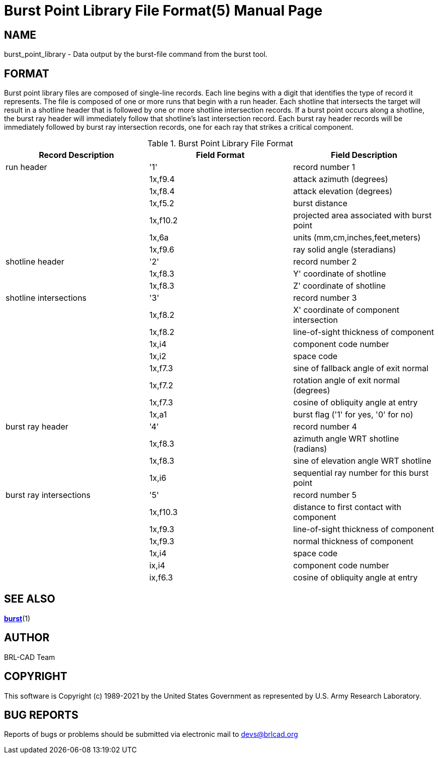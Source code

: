 = Burst Point Library File Format(5)
BRL-CAD Team
:doctype: manpage
:man manual: BRL-CAD
:man source: BRL-CAD
:page-layout: base

== NAME

burst_point_library - Data output by the burst-file command from the burst tool.


== FORMAT

Burst point library files are composed of single-line records. Each line begins with a digit that identifies the type of record it represents. The file is composed of one or more runs that begin with a run header. Each shotline that intersects the target will result in a shotline header that is followed by one or more shotline intersection records. If a burst point occurs along a shotline, the burst ray header will immediately follow that shotline's last intersection record. Each burst ray header records will be immediately followed by burst ray intersection records, one for each ray that strikes a critical component. 

.Burst Point Library File Format
[cols="1,1,1", options="header"]
|===
| Record Description
| Field Format
| Field Description

|run header
|'1'
|record number 1

|
|1x,f9.4
|attack azimuth (degrees)

|
|1x,f8.4
|attack elevation (degrees)

|
|1x,f5.2
|burst distance

|
|1x,f10.2
|projected area associated with burst point

|
|1x,6a
|units (mm,cm,inches,feet,meters)

|
|1x,f9.6
|ray solid angle (steradians)

|shotline header
|'2'
|record number 2

|
|1x,f8.3
|Y' coordinate of shotline

|
|1x,f8.3
|Z' coordinate of shotline

|shotline intersections
|'3'
|record number 3

|
|1x,f8.2
|X' coordinate of component intersection

|
|1x,f8.2
|line-of-sight thickness of component

|
|1x,i4
|component code number

|
|1x,i2
|space code

|
|1x,f7.3
|sine of fallback angle of exit normal

|
|1x,f7.2
|rotation angle of exit normal (degrees)

|
|1x,f7.3
|cosine of obliquity angle at entry

|
|1x,a1
|burst flag ('1' for yes, '0' for no)

|burst ray header
|'4'
|record number 4

|
|1x,f8.3
|azimuth angle WRT shotline (radians)

|
|1x,f8.3
|sine of elevation angle WRT shotline

|
|1x,i6
|sequential ray number for this burst point

|burst ray intersections
|'5'
|record number 5

|
|1x,f10.3
|distance to first contact with component

|
|1x,f9.3
|line-of-sight thickness of component

|
|1x,f9.3
|normal thickness of component

|
|1x,i4
|space code

|
|ix,i4
|component code number

|
|ix,f6.3
|cosine of obliquity angle at entry
|===

== SEE ALSO

xref:man:1/burst.adoc[*burst*](1)

== AUTHOR

BRL-CAD Team

== COPYRIGHT

This software is Copyright (c) 1989-2021 by the United States Government as represented by U.S. Army Research Laboratory. 

== BUG REPORTS

Reports of bugs or problems should be submitted via electronic mail to mailto:devs@brlcad.org[]
